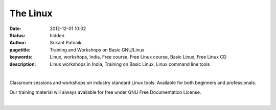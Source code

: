 The Linux
#########

:date: 2012-12-01 10:02
:status: hidden
:author: Srikant Patnaik
:pagetitle: Training and Workshops on Basic GNU/Linux
:keywords: Linux, workshops, India, Free course, Free Linux course, Basic Linux, Free Linux CD
:description: Linux workshops in India, Training on Basic Linux, Linux command line tools

|

Classroom sessions and workshops on industry standard Linux tools. Available for both 
beginners and professionals. 

Our training material will always available for free under GNU Free Documentation License.

|

.. raw:: html

	
	<table class="table" >                                                   
	<tr>                                                                            
    <th><h2 style="color:SlateGray">Topic</h2></th>                             
    <th><h2 style="color:SlateGray">Content</h2></th>                           
    <th><h2 style="color:SlateGray">Duration</h2></th>                          
	</tr>                                                                           
                                                                                
	<tr>                                                                            
    <td>Introduction to GNU</td>                                                
    <td>GNU project outlines <br>                                               
        The Linux kernel project 1991. Adaptation of Linux kernel by GNU project
    <td>20 mins</td>                                                            
	</tr>                                                                           
                                                                                
	<tr>                                                                            
    <td>Migrating from another OS</td>                                          
    <td>Things to take care - Backup important data <br>                        
        Freeing space for GNU/Linux<br>                                         
        Learning about various GNU/Linux distributions</td>                     
    <td>40 mins</td>                                                            
	</tr>                                                                           
                                                                                
	<tr>                                                                            
    <td>GNU/Linux live session and benefits</td>                                
    <td>Downloading GNU/Linux image and creating Live CD/USB<br>                
        Setting first boot priority in BIOS</td>                                
    <td>20 mins</td>                                                            
	</tr>                                                                           
                                                                                
	<tr>                                                                            
    <td>Installing GNU/Linux</td>                                               
    <td>Knowing the partition table & formatting/resizing existing partition<br>
        Allocating swap file system</td>                                        
    <td>20 mins</td>                                                            
	</tr>     

	<tr>                                                                            
    <td>List of popular equivalent softwares</td>                               
    <td>Firefox, Chromium, and many more packages available directly<br>        
        Scilab, Octave, GCC, Libre-Office and popular replacements<br>          
        Gaming on GNU/Linux</td>                                                
    <td>20 mins</td>                                                            
	</tr>                                                                           
                                                                                
	<tr>                                                                            
    <td>Interfacing with hardware</td>                                          
    <td>Installing printers, scanners and other hardwares</td>                  
    <td>20 mins </td>                                                           
	</tr>                                                                           
                                                                                
	<tr>                                                                            
    <td>Setting up network and sharing</td>                                     
    <td>Setting up LAN, Wifi and popular data cards <br>                        
        Samba file sharing with Windows based machines </td>                    
    <td> 20 mins </td>                                                          
	</tr>                                                                           
                                                                                
	<tr>                                                                            
    <td>Linux terminal and command line applications</td>                       
    <td>Terminal emulators, consoles, and shells<br>                            
        'ls', 'cat', 'cp', 'mv', 'mkdir', 'ifconfig', 'free' etc  </td>         
    <td>60 mins </td>                                                           
	</tr>                                                                           
                            
	<tr>                                                                            
    <td>Utilities for developers</td>                                           
    <td>Compiling C/Cpp code using GCC <br>                                     
        Setting up eclipse, codeblocks for various programming languages<br>    
        Various other tools and compilers</td>                                  
    <td> 40 mins</td>                                                           
	</tr>                                                                           
                                                                                
                                                                                
	<tr>                                                                            
    <td>Free software for business </td>                                        
    <td>Licenses, support and savings</td>                                      
    <td>20 mins </td>                                                           
	</tr>                                                                           
                                                                                
	<tr>                                                                            
    <td>Success stories & case studies </td>                                    
    <td>RedHat, IBM, Google, Facebook and others<br>                            
        GNU/Linux trends</td>                                                   
    <td>20 mins </td>                                                           
	</tr>                                                                           
                                                                                
	<tr>                                                                            
    <td>Career with Linux </td>                                                 
    <td>Demand for GNU/Linux professionals<br>                                  
        How free software can help startups </td>                               
    <td>20 mins </td>                                                           
	</tr>                                                                           
	</table>                
